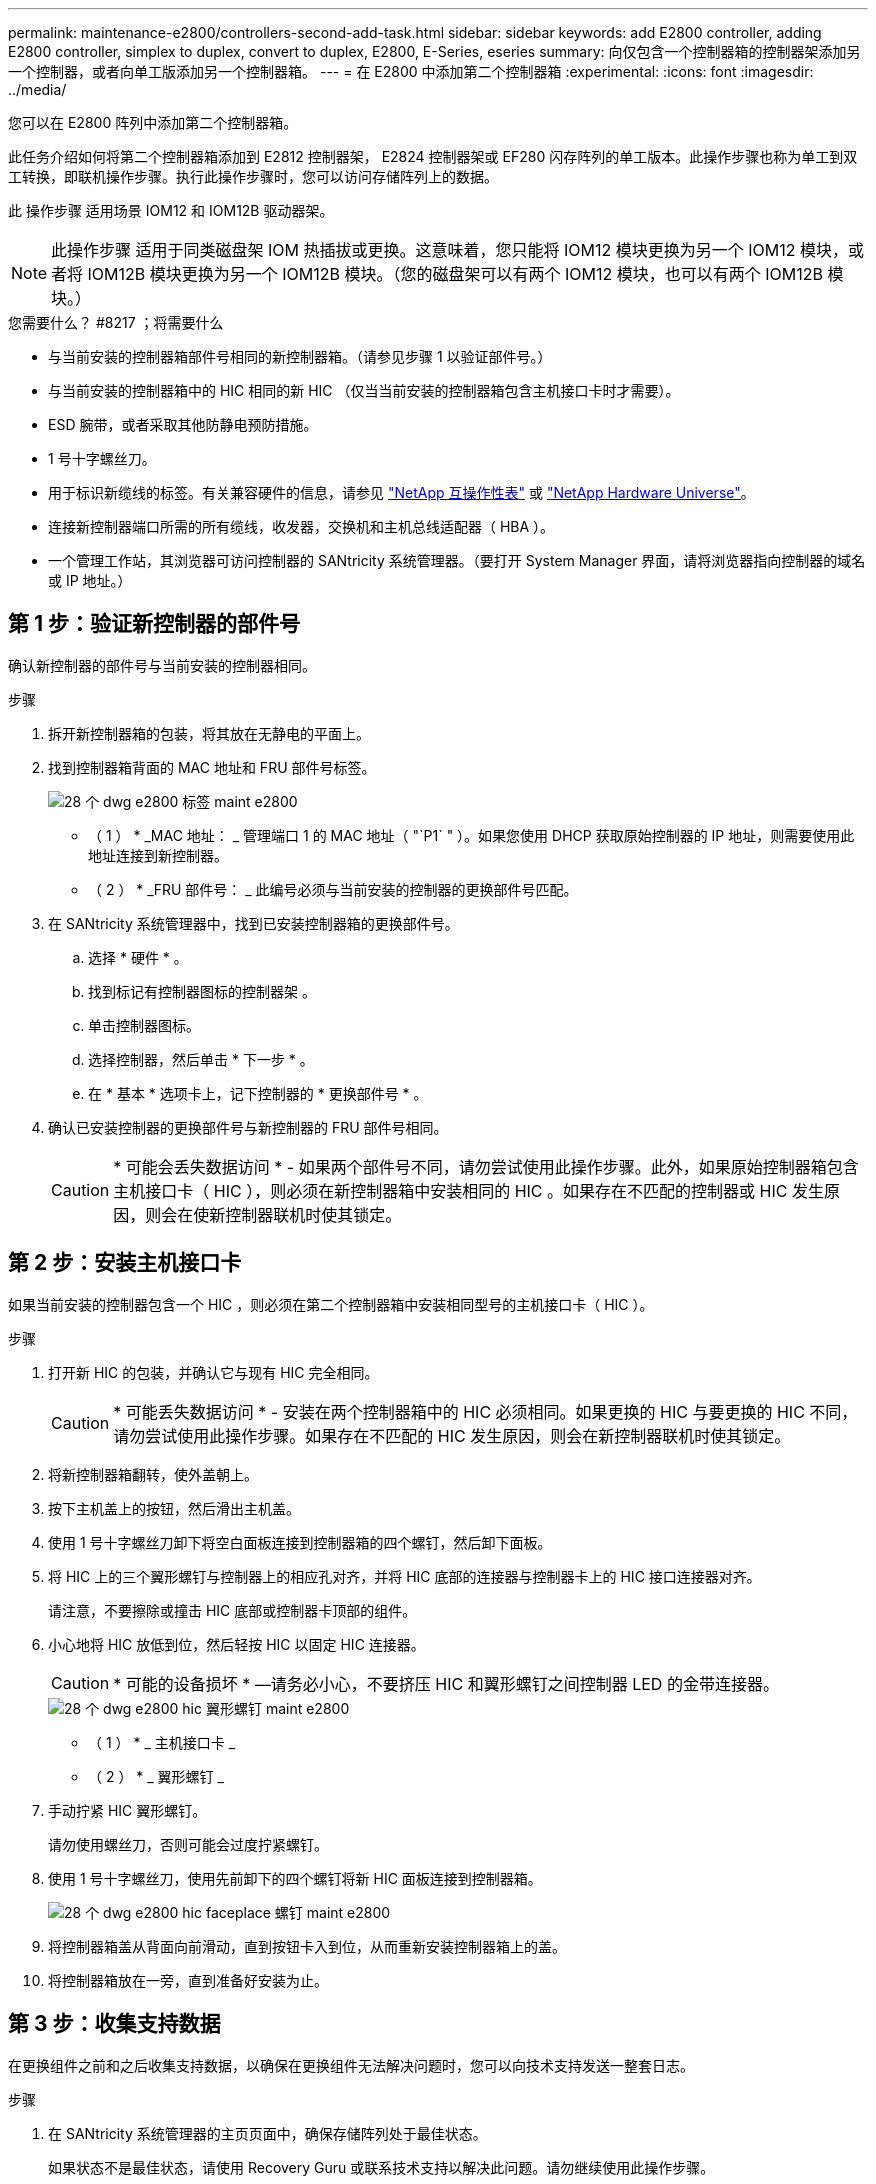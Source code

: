 ---
permalink: maintenance-e2800/controllers-second-add-task.html 
sidebar: sidebar 
keywords: add E2800 controller, adding E2800 controller, simplex to duplex, convert to duplex, E2800, E-Series, eseries 
summary: 向仅包含一个控制器箱的控制器架添加另一个控制器，或者向单工版添加另一个控制器箱。 
---
= 在 E2800 中添加第二个控制器箱
:experimental: 
:icons: font
:imagesdir: ../media/


[role="lead"]
您可以在 E2800 阵列中添加第二个控制器箱。

此任务介绍如何将第二个控制器箱添加到 E2812 控制器架， E2824 控制器架或 EF280 闪存阵列的单工版本。此操作步骤也称为单工到双工转换，即联机操作步骤。执行此操作步骤时，您可以访问存储阵列上的数据。

此 操作步骤 适用场景 IOM12 和 IOM12B 驱动器架。


NOTE: 此操作步骤 适用于同类磁盘架 IOM 热插拔或更换。这意味着，您只能将 IOM12 模块更换为另一个 IOM12 模块，或者将 IOM12B 模块更换为另一个 IOM12B 模块。（您的磁盘架可以有两个 IOM12 模块，也可以有两个 IOM12B 模块。）

.您需要什么？ #8217 ；将需要什么
* 与当前安装的控制器箱部件号相同的新控制器箱。（请参见步骤 1 以验证部件号。）
* 与当前安装的控制器箱中的 HIC 相同的新 HIC （仅当当前安装的控制器箱包含主机接口卡时才需要）。
* ESD 腕带，或者采取其他防静电预防措施。
* 1 号十字螺丝刀。
* 用于标识新缆线的标签。有关兼容硬件的信息，请参见 https://mysupport.netapp.com/NOW/products/interoperability["NetApp 互操作性表"^] 或 http://hwu.netapp.com/home.aspx["NetApp Hardware Universe"^]。
* 连接新控制器端口所需的所有缆线，收发器，交换机和主机总线适配器（ HBA ）。
* 一个管理工作站，其浏览器可访问控制器的 SANtricity 系统管理器。（要打开 System Manager 界面，请将浏览器指向控制器的域名或 IP 地址。）




== 第 1 步：验证新控制器的部件号

确认新控制器的部件号与当前安装的控制器相同。

.步骤
. 拆开新控制器箱的包装，将其放在无静电的平面上。
. 找到控制器箱背面的 MAC 地址和 FRU 部件号标签。
+
image::../media/28_dwg_e2800_labels_maint-e2800.gif[28 个 dwg e2800 标签 maint e2800]

+
* （ 1 ） * _MAC 地址： _ 管理端口 1 的 MAC 地址（ "`P1` " ）。如果您使用 DHCP 获取原始控制器的 IP 地址，则需要使用此地址连接到新控制器。

+
* （ 2 ） * _FRU 部件号： _ 此编号必须与当前安装的控制器的更换部件号匹配。

. 在 SANtricity 系统管理器中，找到已安装控制器箱的更换部件号。
+
.. 选择 * 硬件 * 。
.. 找到标记有控制器图标的控制器架 image:../media/sam1130_ss_hardware_controller_icon_maint-e2800.gif[""]。
.. 单击控制器图标。
.. 选择控制器，然后单击 * 下一步 * 。
.. 在 * 基本 * 选项卡上，记下控制器的 * 更换部件号 * 。


. 确认已安装控制器的更换部件号与新控制器的 FRU 部件号相同。
+

CAUTION: * 可能会丢失数据访问 * - 如果两个部件号不同，请勿尝试使用此操作步骤。此外，如果原始控制器箱包含主机接口卡（ HIC ），则必须在新控制器箱中安装相同的 HIC 。如果存在不匹配的控制器或 HIC 发生原因，则会在使新控制器联机时使其锁定。





== 第 2 步：安装主机接口卡

如果当前安装的控制器包含一个 HIC ，则必须在第二个控制器箱中安装相同型号的主机接口卡（ HIC ）。

.步骤
. 打开新 HIC 的包装，并确认它与现有 HIC 完全相同。
+

CAUTION: * 可能丢失数据访问 * - 安装在两个控制器箱中的 HIC 必须相同。如果更换的 HIC 与要更换的 HIC 不同，请勿尝试使用此操作步骤。如果存在不匹配的 HIC 发生原因，则会在新控制器联机时使其锁定。

. 将新控制器箱翻转，使外盖朝上。
. 按下主机盖上的按钮，然后滑出主机盖。
. 使用 1 号十字螺丝刀卸下将空白面板连接到控制器箱的四个螺钉，然后卸下面板。
. 将 HIC 上的三个翼形螺钉与控制器上的相应孔对齐，并将 HIC 底部的连接器与控制器卡上的 HIC 接口连接器对齐。
+
请注意，不要擦除或撞击 HIC 底部或控制器卡顶部的组件。

. 小心地将 HIC 放低到位，然后轻按 HIC 以固定 HIC 连接器。
+

CAUTION: * 可能的设备损坏 * —请务必小心，不要挤压 HIC 和翼形螺钉之间控制器 LED 的金带连接器。

+
image::../media/28_dwg_e2800_hic_thumbscrews_maint-e2800.gif[28 个 dwg e2800 hic 翼形螺钉 maint e2800]

+
* （ 1 ） * _ 主机接口卡 _

+
* （ 2 ） * _ 翼形螺钉 _

. 手动拧紧 HIC 翼形螺钉。
+
请勿使用螺丝刀，否则可能会过度拧紧螺钉。

. 使用 1 号十字螺丝刀，使用先前卸下的四个螺钉将新 HIC 面板连接到控制器箱。
+
image::../media/28_dwg_e2800_hic_faceplace_screws_maint-e2800.gif[28 个 dwg e2800 hic faceplace 螺钉 maint e2800]

. 将控制器箱盖从背面向前滑动，直到按钮卡入到位，从而重新安装控制器箱上的盖。
. 将控制器箱放在一旁，直到准备好安装为止。




== 第 3 步：收集支持数据

在更换组件之前和之后收集支持数据，以确保在更换组件无法解决问题时，您可以向技术支持发送一整套日志。

.步骤
. 在 SANtricity 系统管理器的主页页面中，确保存储阵列处于最佳状态。
+
如果状态不是最佳状态，请使用 Recovery Guru 或联系技术支持以解决此问题。请勿继续使用此操作步骤。

. 使用 SANtricity 系统管理器收集存储阵列的支持数据。
+
.. 选择菜单： Support[ 支持中心 > 诊断 ] 。
.. 选择 * 收集支持数据 * 。
.. 单击 * 收集 * 。
+
此文件将保存在浏览器的 "Downloads" 文件夹中，名为 * support-data.7z* 。



. 确保存储阵列与所有已连接主机之间未发生任何 I/O 操作。例如，您可以执行以下步骤：
+
** 停止涉及从存储映射到主机的 LUN 的所有进程。
** 确保没有应用程序向从存储映射到主机的任何 LUN 写入数据。
** 卸载与阵列上的卷关联的所有文件系统。
+

NOTE: 停止主机 I/O 操作的确切步骤取决于主机操作系统和配置，这些步骤不在本说明的范围之内。如果您不确定如何停止环境中的主机 I/O 操作，请考虑关闭主机。

+

CAUTION: * 可能的数据丢失 * - 如果在执行 I/O 操作时继续执行此操作步骤，则可能会丢失数据。







== 第 4 步：将配置更改为双工

在将另一个控制器添加到控制器架之前，您必须通过安装新的 NVSRAM 文件并使用命令行界面将存储阵列设置为双工来将配置更改为双工。NVSRAM 文件的双工版本包含在 SANtricity OS 软件（控制器固件）的下载文件中。

.步骤
. 将最新的 NVSRAM 文件从 NetApp 支持站点下载到您的管理客户端。
+
.. 在 SANtricity 系统管理器中，选择菜单： Support[ 升级中心 ] 。在标有 "NetApp OS 软件升级 " 的区域中，单击 * SANtricity SANtricity OS 下载 * 。
.. 在 NetApp 支持站点中，选择 * E 系列 SANtricity 操作系统控制器软件 * 。
.. 按照联机说明选择要安装的 NVSRAM 版本，然后完成文件下载。请务必选择 NVSRAM 的双工版本（文件名称末尾有 `D` ）。
+
文件名类似于： * 。 N290X-830834-D01.DLP *



. 使用 SANtricity 系统管理器升级文件。
+

CAUTION: * 数据丢失或存储阵列损坏的风险 * —升级期间请勿更改存储阵列。为存储阵列供电。

+
您可以在升级前运行状况检查期间取消此操作，但不能在传输或激活期间取消此操作。

+
** 在 SANtricity 系统管理器中：
+
... 在 * SANtricity OS 软件升级 * 下，单击 * 开始升级 * 。
... 在 * 选择控制器 NVSRAM 文件 * 旁边，单击 * 浏览 * ，然后选择下载的 NVSRAM 文件。
... 单击 * 启动 * ，然后确认要执行此操作。
+
升级将开始，并发生以下情况：

+
**** 升级前运行状况检查将开始。如果升级前运行状况检查失败，请使用 Recovery Guru 或联系技术支持以解决此问题。
**** 控制器文件将被传输并激活。所需时间取决于存储阵列配置。
**** 控制器会自动重新启动以应用新设置。




** 或者，您也可以使用以下命令行界面命令执行升级：
+
[listing]
----
download storageArray NVSRAM file="filename" healthCheckMelOverride=FALSE;
----
+
在此命令中， `filename` 是控制器 NVSRAM 文件双工版本（名称中包含 `D` 的文件）的文件路径和文件名。将文件路径和文件名用双引号（ "" ）括起来。例如：

+
[listing]
----
file="C:\downloads\N290X-830834-D01.dlp"
----


. （可选）要查看已升级内容的列表，请单击 * 保存日志 * 。
+
此文件将保存在浏览器的 "Downloads" 文件夹中，名为 * latest-upgrade-log-timestamp.txt 。

+
** 升级控制器 NVSRAM 后，在 SANtricity 系统管理器中验证以下内容：
+
*** 转至硬件页面，确认所有组件均已显示。
*** 转到软件和固件清单对话框（转到菜单：支持 [ 升级中心 ] ，然后单击 * 软件和固件清单 * 链接）。验证新的软件和固件版本。


** 升级控制器 NVSRAM 时，在激活过程中，应用于现有 NVSRAM 的所有自定义设置都将丢失。激活过程完成后，您必须再次将自定义设置应用于 NVSRAM 。


. 使用 CLI 命令将存储阵列设置更改为双工。要使用命令行界面，您可以在下载命令行界面软件包时打开命令提示符，也可以在安装了 Storage Manager 的情况下打开企业管理窗口（ EMW ）。
+
** 在命令提示符处：
+
... 使用以下命令将阵列从单工切换到双工：
+
[listing]
----
set storageArray redundancyMode=duplex;
----
... 使用以下命令重置控制器。
+
[listing]
----
reset controller [a];
----


** 从 EMW 界面：
+
... 选择存储阵列。
... 选择菜单： Tools[ 执行脚本 ] 。
... 在文本框中键入以下命令。
+
[listing]
----
set storageArray redundancyMode=duplex;
----
... 选择菜单：工具 [ 验证并执行 ] 。
... 在文本框中键入以下命令。
+
[listing]
----
reset controller [a];
----
... 选择菜单：工具 [ 验证并执行 ] 。






控制器重新启动后，将显示 "`alternate controller missing` " 错误消息。此消息指示控制器 A 已成功转换为双工模式。在安装第二个控制器并连接主机缆线之前，此消息会一直显示。



== 第 5 步：卸下控制器挡片

在安装第二个控制器之前，请先卸下控制器挡片。控制器挡片安装在只有一个控制器的控制器架中。

.步骤
. 按压控制器空挡凸轮把手上的闩锁，直到其释放，然后打开右侧的凸轮把手。
. 将空控制器箱滑出磁盘架并放在一旁。
+
卸下控制器挡片后，挡板将摆动到位，以阻止空托架。





== 第 6 步：安装第二个控制器箱

安装另一个控制器箱以将单工配置更改为双工配置。

.步骤
. 将控制器箱翻转，使可拆卸盖朝下。
. 在凸轮把手处于打开位置的情况下，将控制器箱完全滑入控制器架。
+
image::../media/28_dwg_e2824_add_controller_canister.gif[28 dwg e2824 添加控制器箱]

+
* （ 1 ） * _ 控制器箱 _

+
* （ 2 ） * _Cam handle

. 将凸轮把手移至左侧，将控制器箱锁定到位。
. 插入任何 SFP+ 收发器，并将缆线连接到新控制器。




== 第 7 步：添加第二个控制器

完成添加第二个控制器的过程，确认其工作正常，重新安装双工 NVSRAM 文件，在控制器之间分布卷以及收集支持数据。

.步骤
. 在控制器启动时，检查控制器 LED 和七段显示器。
+
重新建立与另一控制器的通信时：

+
** 七段显示将重复显示 * 操作系统 * ， * 其他 * ， * 空白 _* 序列，以指示控制器已脱机。
** 琥珀色警示 LED 仍保持亮起状态。
** 主机链路 LED 可能亮起，闪烁或熄灭，具体取决于主机接口。image:../media/28_dwg_attn_led_7s_display_maint-e2800.gif[""]
+
* （ 1 ） * _ 警示 LED （琥珀色） _

+
* （ 2 ） * _seven-segment display_

+
* （ 3 ） * _Host Link LED_



. 在控制器的七段显示器联机时，检查其上的代码。如果显示屏显示以下重复序列之一，请立即卸下控制器。
+
** * 操作系统 * ， * 操作系统 0* ， * 空白 _* （控制器不匹配）
** * 操作系统 * ， * 第 6 层 * ， * 空白 _* （不受支持的 HIC ）
+

CAUTION: * 可能会丢失数据访问 * - 如果您刚刚安装的控制器显示一个此类代码，而另一个控制器因任何原因被重置，则第二个控制器也可能会锁定。



. 使用以下命令行界面命令将阵列设置从单工更新为双工：
+
`set storageArray redundancyMode=duplex;`

. 在 SANtricity 系统管理器中，确认控制器的状态为最佳。
+
如果状态不是最佳状态或任何警示 LED 均亮起，请确认所有缆线均已正确就位，并检查控制器箱是否已正确安装。如有必要，请拆下并重新安装控制器箱。

+

NOTE: 如果无法解决此问题，请联系技术支持。

. 使用 SANtricity 系统管理器重新安装 NVSRAM 文件的双工版本。
+
此步骤可确保两个控制器具有相同版本的此文件。

+

CAUTION: * 数据丢失或存储阵列损坏的风险 * —升级期间请勿更改存储阵列。为存储阵列供电。

+

NOTE: 使用 SANtricity 系统管理器安装新的 NVSRAM 文件时，必须安装 SANtricity OS 软件。如果您已安装最新版本的 SANtricity OS 软件，则必须重新安装该版本。

+
.. 如有必要，请从 NetApp 支持站点下载最新版本的 SANtricity OS 软件。
.. 在 System Manager 中，转到升级中心。
.. 在 * SANtricity OS 软件升级 * 下，单击 * 开始升级 * 。
.. 单击 * 浏览 * ，然后选择 SANtricity OS 软件文件。
.. 单击 * 浏览 * ，然后选择控制器 NVSRAM 文件。
.. 单击 * 开始 * ，然后确认您要执行此操作。
+
此时将开始传输控制操作。



. 控制器重新启动后，可以选择在控制器 A 和新控制器 B 之间分布卷
+
.. 选择菜单： Storage[Volumes] 。
.. 从所有卷选项卡中，选择菜单：更多 [ 更改所有权 ] 。
.. 在文本框中键入以下命令： `change ownership`
+
此时将启用更改所有权按钮。

.. 对于要重新分布的每个卷，从 * 首选所有者 * 列表中选择 * 控制器 B* 。
+
image::../media/sam1130_ss_change_volume_ownership.gif[sam1130 ss 更改卷所有权]

.. 单击 * 更改所有权 * 。
+
此过程完成后，更改卷所有权对话框将显示 * 首选所有者 * 和 * 当前所有者 * 的新值。



. 使用 SANtricity 系统管理器收集存储阵列的支持数据。
+
.. 选择菜单： Support[ 支持中心 > 诊断 ] 。
.. 单击 * 收集 * 。
+
此文件将保存在浏览器的 "Downloads" 文件夹中，名为 * support-data.7z* 。





添加第二个控制器的过程已完成。您可以恢复正常操作。
